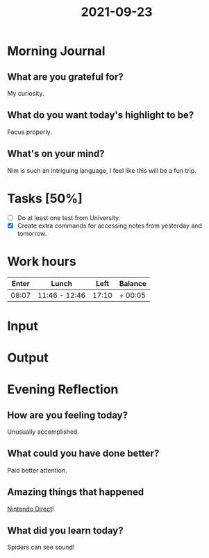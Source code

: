 :PROPERTIES:
:ID:       2123c143-215c-44d8-aa28-8c9dbccf4ff6
:END:
#+title: 2021-09-23
#+filetags: :daily:

* Morning Journal
** What are you grateful for?
My curiosity.
** What do you want today's highlight to be?
Focus properly.
** What's on your mind?
Nim is such an intriguing language, I feel like this will be a fun trip.
* Tasks [50%]
- [ ] Do at least one test from University.
- [X] Create extra commands for accessing notes from yesterday and tomorrow.
* Work hours
| Enter | Lunch         |  Left | Balance |
|-------+---------------+-------+---------|
| 08:07 | 11:46 - 12:46 | 17:10 | + 00:05 |
* Input
* Output
* Evening Reflection
** How are you feeling today?
Unusually accomplished.
** What could you have done better?
Paid better attention.
** Amazing things that happened
[[youtube:dG9fAtmYdlM][Nintendo Direct]]!
** What did you learn today?
Spiders can see sound!
